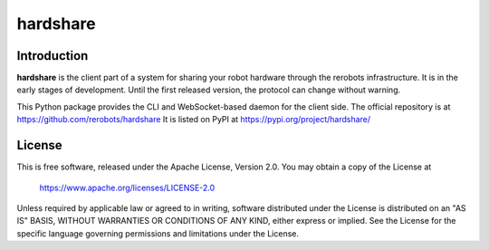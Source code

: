hardshare
=========

Introduction
------------

**hardshare** is the client part of a system for sharing your robot hardware
through the rerobots infrastructure. It is in the early stages of development.
Until the first released version, the protocol can change without warning.

This Python package provides the CLI and WebSocket-based daemon for the client
side. The official repository is at https://github.com/rerobots/hardshare
It is listed on PyPI at https://pypi.org/project/hardshare/


License
-------

This is free software, released under the Apache License, Version 2.0.
You may obtain a copy of the License at

    https://www.apache.org/licenses/LICENSE-2.0

Unless required by applicable law or agreed to in writing, software
distributed under the License is distributed on an "AS IS" BASIS,
WITHOUT WARRANTIES OR CONDITIONS OF ANY KIND, either express or implied.
See the License for the specific language governing permissions and
limitations under the License.
